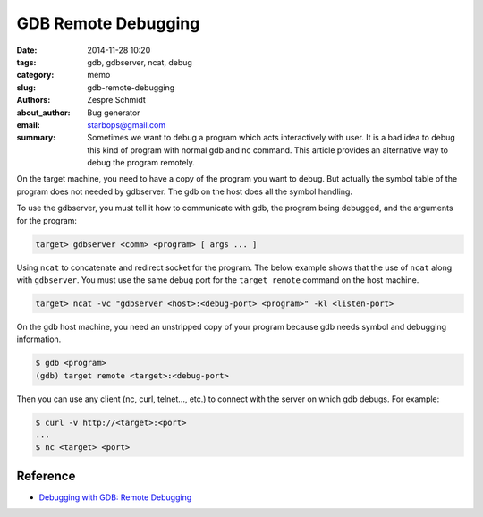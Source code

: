 ======================
 GDB Remote Debugging
======================

:date: 2014-11-28 10:20
:tags: gdb, gdbserver, ncat, debug
:category: memo
:slug: gdb-remote-debugging
:authors: Zespre Schmidt
:about_author: Bug generator
:email: starbops@gmail.com
:summary: Sometimes we want to debug a program which acts interactively with user. It is a bad idea to debug this kind of program with normal gdb and nc command. This article provides an alternative way to debug the program remotely.

On the target machine, you need to have a copy of the program you want to debug.
But actually the symbol table of the program does not needed by gdbserver. The
gdb on the host does all the symbol handling.

To use the gdbserver, you must tell it how to communicate with gdb, the program
being debugged, and the arguments for the program:

.. code-block:: bash

    target> gdbserver <comm> <program> [ args ... ]

Using ``ncat`` to concatenate and redirect socket for the program. The below
example shows that the use of ``ncat`` along with ``gdbserver``. You must use
the same debug port for the ``target remote`` command on the host machine.

.. code-block:: bash

    target> ncat -vc "gdbserver <host>:<debug-port> <program>" -kl <listen-port>

On the gdb host machine, you need an unstripped copy of your program because gdb
needs symbol and debugging information.

.. code-block:: bash

    $ gdb <program>
    (gdb) target remote <target>:<debug-port>

Then you can use any client (nc, curl, telnet..., etc.) to connect with the
server on which gdb debugs. For example:

.. code-block:: bash

    $ curl -v http://<target>:<port>
    ...
    $ nc <target> <port>

Reference
=========

- `Debugging with GDB: Remote Debugging`__

.. __: http://davis.lbl.gov/Manuals/GDB/gdb_17.html
